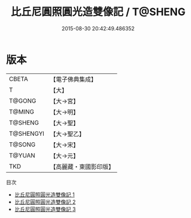 #+TITLE: 比丘尼圓照圓光造雙像記 / T@SHENG

#+DATE: 2015-08-30 20:42:49.486352
* 版本
 |     CBETA|【電子佛典集成】|
 |         T|【大】     |
 |    T@GONG|【大→宮】   |
 |    T@MING|【大→明】   |
 |   T@SHENG|【大→聖】   |
 | T@SHENGYI|【大→聖乙】  |
 |    T@SONG|【大→宋】   |
 |    T@YUAN|【大→元】   |
 |       TKD|【高麗藏・東國影印版】|
目次
 - [[file:KR6k0040_001.txt][比丘尼圓照圓光造雙像記 1]]
 - [[file:KR6k0040_002.txt][比丘尼圓照圓光造雙像記 2]]
 - [[file:KR6k0040_003.txt][比丘尼圓照圓光造雙像記 3]]
